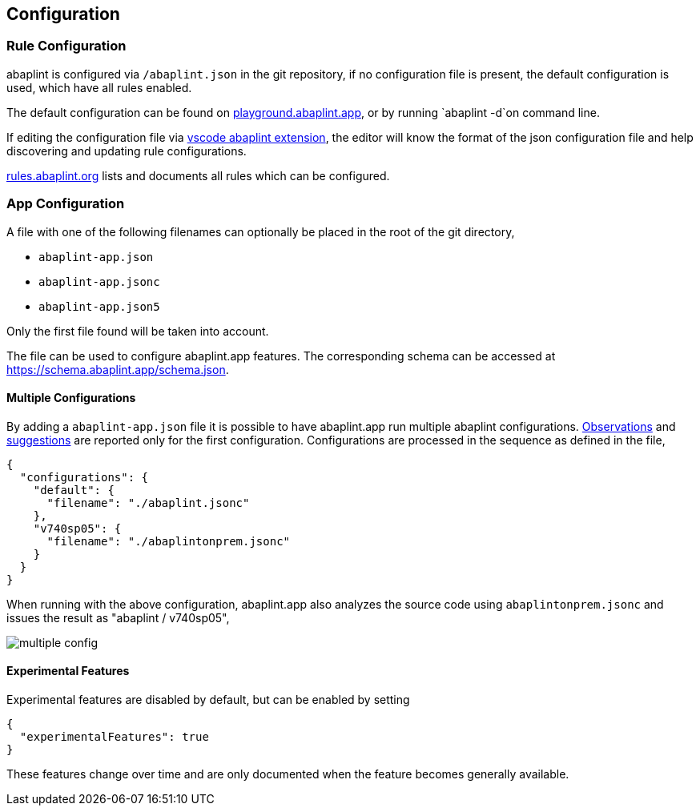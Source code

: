 == Configuration

=== Rule Configuration

abaplint is configured via `/abaplint.json` in the git repository, if no configuration file is present, the default configuration is used, which have all rules enabled.

The default configuration can be found on link:https://playground.abaplint.org[playground.abaplint.app], or by running `abaplint -d`on command line.

If editing the configuration file via link:https://marketplace.visualstudio.com/items?itemName=larshp.vscode-abaplint[vscode abaplint extension], the editor will know the format of the json configuration file and help discovering and updating rule configurations.

link:https://rules.abaplint.org[rules.abaplint.org] lists and documents all rules which can be configured.

=== App Configuration

A file with one of the following filenames can optionally be placed in the root of the git directory,

* `abaplint-app.json`
* `abaplint-app.jsonc`
* `abaplint-app.json5`

Only the first file found will be taken into account.

The file can be used to configure abaplint.app features. The corresponding schema can be accessed at https://schema.abaplint.app/schema.json.

==== Multiple Configurations

By adding a `abaplint-app.json` file it is possible to have abaplint.app run multiple abaplint configurations. link:#_observations[Observations] and link:#_suggestions[suggestions] are reported only for the first configuration. Configurations are processed in the sequence as defined in the file,

[source,json]
----
{
  "configurations": {
    "default": {
      "filename": "./abaplint.jsonc"
    },
    "v740sp05": {
      "filename": "./abaplintonprem.jsonc"
    }
  }
}
----

When running with the above configuration, abaplint.app also analyzes the source code using `abaplintonprem.jsonc` and issues the result as "abaplint / v740sp05",

image::img/multiple_config.svg[]

==== Experimental Features

Experimental features are disabled by default, but can be enabled by setting

[source,json]
----
{
  "experimentalFeatures": true
}
----

These features change over time and are only documented when the feature becomes generally available.